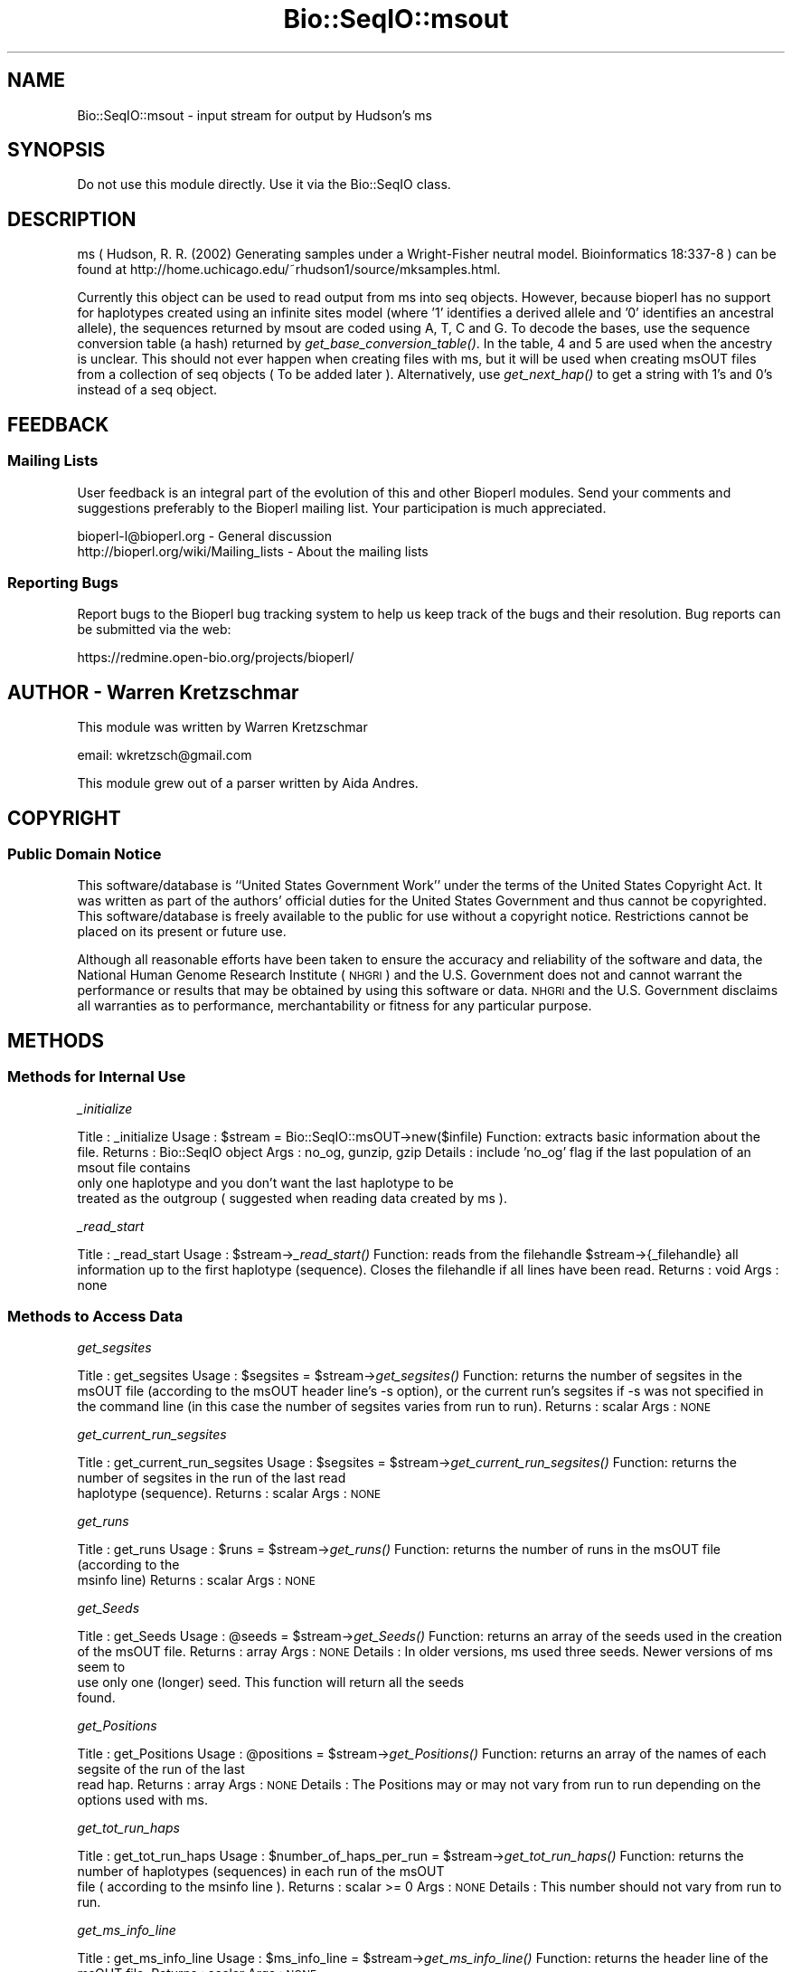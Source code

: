 .\" Automatically generated by Pod::Man 2.25 (Pod::Simple 3.16)
.\"
.\" Standard preamble:
.\" ========================================================================
.de Sp \" Vertical space (when we can't use .PP)
.if t .sp .5v
.if n .sp
..
.de Vb \" Begin verbatim text
.ft CW
.nf
.ne \\$1
..
.de Ve \" End verbatim text
.ft R
.fi
..
.\" Set up some character translations and predefined strings.  \*(-- will
.\" give an unbreakable dash, \*(PI will give pi, \*(L" will give a left
.\" double quote, and \*(R" will give a right double quote.  \*(C+ will
.\" give a nicer C++.  Capital omega is used to do unbreakable dashes and
.\" therefore won't be available.  \*(C` and \*(C' expand to `' in nroff,
.\" nothing in troff, for use with C<>.
.tr \(*W-
.ds C+ C\v'-.1v'\h'-1p'\s-2+\h'-1p'+\s0\v'.1v'\h'-1p'
.ie n \{\
.    ds -- \(*W-
.    ds PI pi
.    if (\n(.H=4u)&(1m=24u) .ds -- \(*W\h'-12u'\(*W\h'-12u'-\" diablo 10 pitch
.    if (\n(.H=4u)&(1m=20u) .ds -- \(*W\h'-12u'\(*W\h'-8u'-\"  diablo 12 pitch
.    ds L" ""
.    ds R" ""
.    ds C` ""
.    ds C' ""
'br\}
.el\{\
.    ds -- \|\(em\|
.    ds PI \(*p
.    ds L" ``
.    ds R" ''
'br\}
.\"
.\" Escape single quotes in literal strings from groff's Unicode transform.
.ie \n(.g .ds Aq \(aq
.el       .ds Aq '
.\"
.\" If the F register is turned on, we'll generate index entries on stderr for
.\" titles (.TH), headers (.SH), subsections (.SS), items (.Ip), and index
.\" entries marked with X<> in POD.  Of course, you'll have to process the
.\" output yourself in some meaningful fashion.
.ie \nF \{\
.    de IX
.    tm Index:\\$1\t\\n%\t"\\$2"
..
.    nr % 0
.    rr F
.\}
.el \{\
.    de IX
..
.\}
.\"
.\" Accent mark definitions (@(#)ms.acc 1.5 88/02/08 SMI; from UCB 4.2).
.\" Fear.  Run.  Save yourself.  No user-serviceable parts.
.    \" fudge factors for nroff and troff
.if n \{\
.    ds #H 0
.    ds #V .8m
.    ds #F .3m
.    ds #[ \f1
.    ds #] \fP
.\}
.if t \{\
.    ds #H ((1u-(\\\\n(.fu%2u))*.13m)
.    ds #V .6m
.    ds #F 0
.    ds #[ \&
.    ds #] \&
.\}
.    \" simple accents for nroff and troff
.if n \{\
.    ds ' \&
.    ds ` \&
.    ds ^ \&
.    ds , \&
.    ds ~ ~
.    ds /
.\}
.if t \{\
.    ds ' \\k:\h'-(\\n(.wu*8/10-\*(#H)'\'\h"|\\n:u"
.    ds ` \\k:\h'-(\\n(.wu*8/10-\*(#H)'\`\h'|\\n:u'
.    ds ^ \\k:\h'-(\\n(.wu*10/11-\*(#H)'^\h'|\\n:u'
.    ds , \\k:\h'-(\\n(.wu*8/10)',\h'|\\n:u'
.    ds ~ \\k:\h'-(\\n(.wu-\*(#H-.1m)'~\h'|\\n:u'
.    ds / \\k:\h'-(\\n(.wu*8/10-\*(#H)'\z\(sl\h'|\\n:u'
.\}
.    \" troff and (daisy-wheel) nroff accents
.ds : \\k:\h'-(\\n(.wu*8/10-\*(#H+.1m+\*(#F)'\v'-\*(#V'\z.\h'.2m+\*(#F'.\h'|\\n:u'\v'\*(#V'
.ds 8 \h'\*(#H'\(*b\h'-\*(#H'
.ds o \\k:\h'-(\\n(.wu+\w'\(de'u-\*(#H)/2u'\v'-.3n'\*(#[\z\(de\v'.3n'\h'|\\n:u'\*(#]
.ds d- \h'\*(#H'\(pd\h'-\w'~'u'\v'-.25m'\f2\(hy\fP\v'.25m'\h'-\*(#H'
.ds D- D\\k:\h'-\w'D'u'\v'-.11m'\z\(hy\v'.11m'\h'|\\n:u'
.ds th \*(#[\v'.3m'\s+1I\s-1\v'-.3m'\h'-(\w'I'u*2/3)'\s-1o\s+1\*(#]
.ds Th \*(#[\s+2I\s-2\h'-\w'I'u*3/5'\v'-.3m'o\v'.3m'\*(#]
.ds ae a\h'-(\w'a'u*4/10)'e
.ds Ae A\h'-(\w'A'u*4/10)'E
.    \" corrections for vroff
.if v .ds ~ \\k:\h'-(\\n(.wu*9/10-\*(#H)'\s-2\u~\d\s+2\h'|\\n:u'
.if v .ds ^ \\k:\h'-(\\n(.wu*10/11-\*(#H)'\v'-.4m'^\v'.4m'\h'|\\n:u'
.    \" for low resolution devices (crt and lpr)
.if \n(.H>23 .if \n(.V>19 \
\{\
.    ds : e
.    ds 8 ss
.    ds o a
.    ds d- d\h'-1'\(ga
.    ds D- D\h'-1'\(hy
.    ds th \o'bp'
.    ds Th \o'LP'
.    ds ae ae
.    ds Ae AE
.\}
.rm #[ #] #H #V #F C
.\" ========================================================================
.\"
.IX Title "Bio::SeqIO::msout 3"
.TH Bio::SeqIO::msout 3 "2013-07-16" "perl v5.14.2" "User Contributed Perl Documentation"
.\" For nroff, turn off justification.  Always turn off hyphenation; it makes
.\" way too many mistakes in technical documents.
.if n .ad l
.nh
.SH "NAME"
Bio::SeqIO::msout \- input stream for output by Hudson's ms
.SH "SYNOPSIS"
.IX Header "SYNOPSIS"
Do not use this module directly.  Use it via the Bio::SeqIO class.
.SH "DESCRIPTION"
.IX Header "DESCRIPTION"
ms ( Hudson, R. R. (2002) Generating samples under a Wright-Fisher neutral
model. Bioinformatics 18:337\-8 ) can be found at
http://home.uchicago.edu/~rhudson1/source/mksamples.html.
.PP
Currently this object can be used to read output from ms into seq objects.
However, because bioperl has no support for haplotypes created using an infinite
sites model (where '1' identifies a derived allele and '0' identifies an
ancestral allele), the sequences returned by msout are coded using A, T, C and
G. To decode the bases, use the sequence conversion table (a hash) returned by
\&\fIget_base_conversion_table()\fR. In the table, 4 and 5 are used when the ancestry is
unclear. This should not ever happen when creating files with ms, but it will be
used when creating msOUT files from a collection of seq objects ( To be added
later ). Alternatively, use \fIget_next_hap()\fR to get a string with 1's and 0's
instead of a seq object.
.SH "FEEDBACK"
.IX Header "FEEDBACK"
.SS "Mailing Lists"
.IX Subsection "Mailing Lists"
User feedback is an integral part of the evolution of this and other
Bioperl modules. Send your comments and suggestions preferably to the
Bioperl mailing list. Your participation is much appreciated.
.PP
.Vb 2
\&  bioperl\-l@bioperl.org                  \- General discussion
\&  http://bioperl.org/wiki/Mailing_lists  \- About the mailing lists
.Ve
.SS "Reporting Bugs"
.IX Subsection "Reporting Bugs"
Report bugs to the Bioperl bug tracking system to help us keep track
of the bugs and their resolution. Bug reports can be submitted via the
web:
.PP
.Vb 1
\&  https://redmine.open\-bio.org/projects/bioperl/
.Ve
.SH "AUTHOR \- Warren Kretzschmar"
.IX Header "AUTHOR - Warren Kretzschmar"
This module was written by Warren Kretzschmar
.PP
email: wkretzsch@gmail.com
.PP
This module grew out of a parser written by Aida Andres.
.SH "COPYRIGHT"
.IX Header "COPYRIGHT"
.SS "Public Domain Notice"
.IX Subsection "Public Domain Notice"
This software/database is ``United States Government Work'' under the
terms of the United States Copyright Act. It was written as part of
the authors' official duties for the United States Government and thus
cannot be copyrighted. This software/database is freely available to
the public for use without a copyright notice. Restrictions cannot
be placed on its present or future use.
.PP
Although all reasonable efforts have been taken to ensure the accuracy
and reliability of the software and data, the National Human Genome
Research Institute (\s-1NHGRI\s0) and the U.S. Government does not and cannot
warrant the performance or results that may be obtained by using this
software or data.  \s-1NHGRI\s0 and the U.S. Government disclaims all
warranties as to performance, merchantability or fitness for any
particular purpose.
.SH "METHODS"
.IX Header "METHODS"
.SS "Methods for Internal Use"
.IX Subsection "Methods for Internal Use"
\fI_initialize\fR
.IX Subsection "_initialize"
.PP
Title   : _initialize
Usage   : \f(CW$stream\fR = Bio::SeqIO::msOUT\->new($infile)
Function: extracts basic information about the file.
Returns : Bio::SeqIO object
Args    : no_og, gunzip, gzip
Details	: include 'no_og' flag if the last population of an msout file contains
          only one haplotype and you don't want the last haplotype to be
          treated as the outgroup ( suggested when reading data created by ms ).
.PP
\fI_read_start\fR
.IX Subsection "_read_start"
.PP
Title   : _read_start
Usage   : \f(CW$stream\fR\->\fI_read_start()\fR
Function: reads from the filehandle \f(CW$stream\fR\->{_filehandle} all information up to the first haplotype (sequence).  Closes the filehandle if all lines have been read.  
Returns : void
Args    : none
.SS "Methods to Access Data"
.IX Subsection "Methods to Access Data"
\fIget_segsites\fR
.IX Subsection "get_segsites"
.PP
Title   : get_segsites
Usage   : \f(CW$segsites\fR = \f(CW$stream\fR\->\fIget_segsites()\fR
Function: returns the number of segsites in the msOUT file (according to the msOUT header line's \-s option), or the current run's segsites if \-s was not specified in the command line (in this case the number of segsites varies from run to run). 
Returns : scalar
Args    : \s-1NONE\s0
.PP
\fIget_current_run_segsites\fR
.IX Subsection "get_current_run_segsites"
.PP
Title   : get_current_run_segsites
Usage   : \f(CW$segsites\fR = \f(CW$stream\fR\->\fIget_current_run_segsites()\fR
Function: returns the number of segsites in the run of the last read
          haplotype (sequence).
Returns : scalar
Args    : \s-1NONE\s0
.PP
\fIget_runs\fR
.IX Subsection "get_runs"
.PP
Title   : get_runs
Usage   : \f(CW$runs\fR = \f(CW$stream\fR\->\fIget_runs()\fR
Function: returns the number of runs in the msOUT file (according to the
          msinfo line)
Returns : scalar
Args    : \s-1NONE\s0
.PP
\fIget_Seeds\fR
.IX Subsection "get_Seeds"
.PP
Title   : get_Seeds
Usage   : \f(CW@seeds\fR = \f(CW$stream\fR\->\fIget_Seeds()\fR
Function: returns an array of the seeds used in the creation of the msOUT file.
Returns : array
Args    : \s-1NONE\s0
Details : In older versions, ms used three seeds.  Newer versions of ms seem to
          use only one (longer) seed.  This function will return all the seeds
          found.
.PP
\fIget_Positions\fR
.IX Subsection "get_Positions"
.PP
Title   : get_Positions
Usage   : \f(CW@positions\fR = \f(CW$stream\fR\->\fIget_Positions()\fR
Function: returns an array of the names of each segsite of the run of the last
          read hap.
Returns : array
Args    : \s-1NONE\s0
Details : The Positions may or may not vary from run to run depending on the
          options used with ms.
.PP
\fIget_tot_run_haps\fR
.IX Subsection "get_tot_run_haps"
.PP
Title   : get_tot_run_haps
Usage   : \f(CW$number_of_haps_per_run\fR = \f(CW$stream\fR\->\fIget_tot_run_haps()\fR
Function: returns the number of haplotypes (sequences) in each run of the msOUT
          file ( according to the msinfo line ).
Returns : scalar >= 0
Args    : \s-1NONE\s0
Details : This number should not vary from run to run.
.PP
\fIget_ms_info_line\fR
.IX Subsection "get_ms_info_line"
.PP
Title   : get_ms_info_line
Usage   : \f(CW$ms_info_line\fR = \f(CW$stream\fR\->\fIget_ms_info_line()\fR
Function: returns the header line of the msOUT file.
Returns : scalar
Args    : \s-1NONE\s0
.PP
\fItot_haps\fR
.IX Subsection "tot_haps"
.PP
Title   : tot_haps
Usage   : \f(CW$number_of_haplotypes_in_file\fR = \f(CW$stream\fR\->\fItot_haps()\fR
Function: returns the number of haplotypes (sequences) in the msOUT file.
          Information gathered from msOUT header line.
Returns : scalar
Args    : \s-1NONE\s0
.PP
\fIget_Pops\fR
.IX Subsection "get_Pops"
.PP
Title   : get_Pops
Usage   : \f(CW@pops\fR = \f(CW$stream\fR\->\fIpops()\fR
Function: returns an array of population sizes (order taken from the \-I flag in
          the msOUT header line).  This array will include the last hap even if
          it looks like an outgroup.
Returns : array of scalars > 0
Args    : \s-1NONE\s0
.PP
\fIget_next_run_num\fR
.IX Subsection "get_next_run_num"
.PP
Title   : get_next_run_num
Usage   : \f(CW$next_run_number\fR = \f(CW$stream\fR\->\fInext_run_num()\fR
Function: returns the number of the ms run that the next haplotype (sequence)
          will be taken from (starting at 1).  Returns undef if the complete
          file has been read.
Returns : scalar > 0 or undef
Args    : \s-1NONE\s0
.PP
\fIget_last_haps_run_num\fR
.IX Subsection "get_last_haps_run_num"
.PP
Title   : get_last_haps_run_num
Usage   : \f(CW$last_haps_run_number\fR = \f(CW$stream\fR\->\fIget_last_haps_run_num()\fR
Function: returns the number of the ms run that the last haplotype (sequence)
          was taken from (starting at 1).  Returns undef if no hap has been
          read yet.
Returns : scalar > 0 or undef
Args    : \s-1NONE\s0
.PP
\fIget_last_read_hap_num\fR
.IX Subsection "get_last_read_hap_num"
.PP
Title   : get_last_read_hap_num
Usage   : \f(CW$last_read_hap_num\fR = \f(CW$stream\fR\->\fIget_last_read_hap_num()\fR
Function: returns the number (starting with 1) of the last haplotype read from
          the ms file
Returns : scalar >= 0
Args    : \s-1NONE\s0
Details	: 0 means that no haplotype has been read yet.  Is reset to 0 every run.
.PP
\fIoutgroup\fR
.IX Subsection "outgroup"
.PP
Title   : outgroup
Usage   : \f(CW$outgroup\fR = \f(CW$stream\fR\->\fIoutgroup()\fR
Function: returns '1' if the msOUT stream has an outgroup.  Returns '0'
          otherwise.
Returns : '1' or '0'
Args    : \s-1NONE\s0
Details	: This method will return '1' only if the last population in the msOUT
          file contains only one haplotype.  If the last population is not an
          outgroup then create the msOUT object using 'no_og' as input flag.
          Also, return 0, if the run has only one population.
.PP
\fIget_next_haps_pop_num\fR
.IX Subsection "get_next_haps_pop_num"
.PP
Title   : get_next_haps_pop_num
Usage   : ($next_haps_pop_num, \f(CW$num_haps_left_in_pop\fR) = \f(CW$stream\fR\->\fIget_next_haps_pop_num()\fR
Function: First return value is the population number (starting with 1) the
          next hap will come from. The second return value is the number of haps
          left to read in the population from which the next hap will come.
Returns : (scalar > 0, scalar > 0)
Args    : \s-1NONE\s0
.PP
\fIget_next_seq\fR
.IX Subsection "get_next_seq"
.PP
Title   : get_next_seq
Usage   : \f(CW$seq\fR = \f(CW$stream\fR\->\fIget_next_seq()\fR
Function: reads and returns the next sequence (haplotype) in the stream
Returns : Bio::Seq object or void if end of file
Args    : \s-1NONE\s0
Note	: This function is included only to conform to convention.  The
          returned Bio::Seq object holds a halpotype in coded form. Use the hash
          returned by \fIget_base_conversion_table()\fR to convert 'A', 'T', 'C', 'G'
          back into 1,2,4 and 5. Use \fIget_next_hap()\fR to retrieve the halptoype as
          a string of 1,2,4 and 5s instead.
.PP
\fInext_seq\fR
.IX Subsection "next_seq"
.PP
Title   : next_seq
Usage   : \f(CW$seq\fR = \f(CW$stream\fR\->\fInext_seq()\fR
Function: Alias to \fIget_next_seq()\fR
Returns : Bio::Seq object or void if end of file
Args    : \s-1NONE\s0
Note    : This function is only included for convention.  It calls \fIget_next_seq()\fR.  
          See \fIget_next_seq()\fR for details.
.PP
\fIget_next_hap\fR
.IX Subsection "get_next_hap"
.PP
Title   : get_next_hap
Usage   : \f(CW$hap\fR = \f(CW$stream\fR\->\fInext_hap()\fR
Function: reads and returns the next sequence (haplotype) in the stream.
          Returns undef if all sequences in stream have been read.
Returns : Haplotype string (e.g. '110110000101101045454000101'
Args    : \s-1NONE\s0
Note	: Use \fIget_next_seq()\fR if you want the halpotype returned as a
          Bio::Seq object.
.PP
\fIget_next_pop\fR
.IX Subsection "get_next_pop"
.PP
Title   : get_next_pop
Usage   : \f(CW@seqs\fR = \f(CW$stream\fR\->\fInext_pop()\fR
Function: reads and returns all the remaining sequences (haplotypes) in the
          population of the next sequence.  Returns an empty list if no more 
          haps remain to be read in the stream  
Returns : array of Bio::Seq objects
Args    : \s-1NONE\s0
.PP
\fInext_run\fR
.IX Subsection "next_run"
.PP
Title   : next_run
Usage   : \f(CW@seqs\fR = \f(CW$stream\fR\->\fInext_run()\fR
Function: reads and returns all the remaining sequences (haplotypes) in the ms
          run of the next sequence.  Returns an empty list if all haps have been
          read from the stream.  
Returns : array of Bio::Seq objects
Args    : \s-1NONE\s0
.SS "Methods to Retrieve Constants"
.IX Subsection "Methods to Retrieve Constants"
\fIbase_conversion_table\fR
.IX Subsection "base_conversion_table"
.PP
Title   : get_base_conversion_table
Usage   : \f(CW$table_hash_ref\fR = \f(CW$stream\fR\->\fIget_base_conversion_table()\fR
Function: returns a reference to a hash.  The keys of the hash are the letters '
          A','T','G','C'. The values associated with each key are the value that
          each letter in the sequence of a seq object returned by a
          Bio::SeqIO::msout stream should be translated to.
Returns : reference to a hash
Args    : \s-1NONE\s0  
Synopsys:
.PP
.Vb 2
\&        # retrieve the Bio::Seq object\*(Aqs sequence
\&        my $haplotype = $seq\->seq;
\&        
\&        # need to convert all letters to their corresponding numbers.
\&        foreach my $base (keys %{$rh_base_conversion_table}){
\&                $haplotype =~ s/($base)/$rh_base_conversion_table\->{$base}/g;
\&        }
\&        
\&        # $haplotype is now an ms style haplotype. (e.g. \*(Aq100101101455\*(Aq)
.Ve
